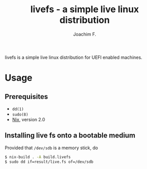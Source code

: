 #+TITLE: livefs - a simple live linux distribution
#+AUTHOR: Joachim F.
#+EMAIL: joachifm@fastmail.fm

#+OPTIONS: author:t
#+OPTIONS: date:nil
#+OPTIONS: email:t
#+OPTIONS: f:t
#+OPTIONS: toc:nil

livefs is a simple live linux distribution for UEFI enabled machines.

* Usage

** Prerequisites

- ~dd(1)~
- ~sudo(8)~
- [[https://nixos.org/nix][Nix]], version 2.0

** Installing live fs onto a bootable medium

Provided that ~/dev/sdb~ is a memory stick, do

#+BEGIN_SRC sh :eval never :exports code
  $ nix-build . -A build.livefs
  $ sudo dd if=result/live.fs of=/dev/sdb
#+END_SRC
